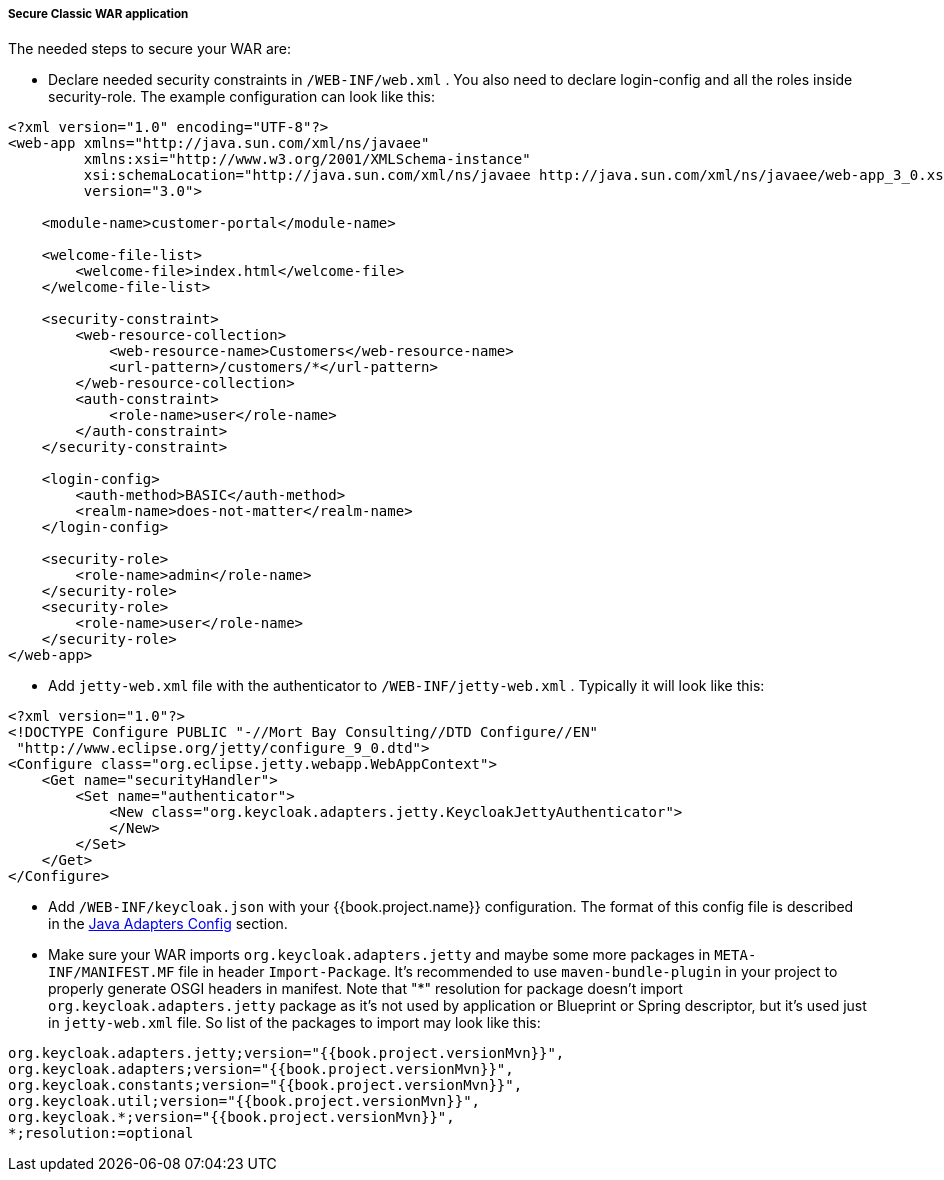 
[[_fuse_adapter_classic_war]]
===== Secure Classic WAR application

The needed steps to secure your WAR are:

* Declare needed security constraints in `/WEB-INF/web.xml` . You also need to declare login-config and all the roles inside security-role.
The example configuration can look like this:

[source,xml]
----
<?xml version="1.0" encoding="UTF-8"?>
<web-app xmlns="http://java.sun.com/xml/ns/javaee"
         xmlns:xsi="http://www.w3.org/2001/XMLSchema-instance"
         xsi:schemaLocation="http://java.sun.com/xml/ns/javaee http://java.sun.com/xml/ns/javaee/web-app_3_0.xsd"
         version="3.0">

    <module-name>customer-portal</module-name>

    <welcome-file-list>
        <welcome-file>index.html</welcome-file>
    </welcome-file-list>

    <security-constraint>
        <web-resource-collection>
            <web-resource-name>Customers</web-resource-name>
            <url-pattern>/customers/*</url-pattern>
        </web-resource-collection>
        <auth-constraint>
            <role-name>user</role-name>
        </auth-constraint>
    </security-constraint>

    <login-config>
        <auth-method>BASIC</auth-method>
        <realm-name>does-not-matter</realm-name>
    </login-config>

    <security-role>
        <role-name>admin</role-name>
    </security-role>
    <security-role>
        <role-name>user</role-name>
    </security-role>
</web-app>
----

* Add `jetty-web.xml` file with the authenticator to `/WEB-INF/jetty-web.xml` . Typically it will look like this:

[source,xml]
----
<?xml version="1.0"?>
<!DOCTYPE Configure PUBLIC "-//Mort Bay Consulting//DTD Configure//EN"
 "http://www.eclipse.org/jetty/configure_9_0.dtd">
<Configure class="org.eclipse.jetty.webapp.WebAppContext">
    <Get name="securityHandler">
        <Set name="authenticator">
            <New class="org.keycloak.adapters.jetty.KeycloakJettyAuthenticator">
            </New>
        </Set>
    </Get>
</Configure>
----

* Add `/WEB-INF/keycloak.json` with your {{book.project.name}} configuration. The format of this config file is described
in the <<fake/../../java-adapter-config.adoc#_java_adapter_config,Java Adapters Config>> section.

* Make sure your WAR imports `org.keycloak.adapters.jetty` and maybe some more packages in `META-INF/MANIFEST.MF` file in header `Import-Package`. It's
recommended to use `maven-bundle-plugin` in your project to properly generate OSGI headers in manifest.
Note that "*" resolution for package doesn't import `org.keycloak.adapters.jetty` package
as it's not used by application or Blueprint or Spring descriptor, but it's used just in `jetty-web.xml` file. So list of the packages to import may look like this:

[source, subs="attributes"]
----
org.keycloak.adapters.jetty;version="{{book.project.versionMvn}}",
org.keycloak.adapters;version="{{book.project.versionMvn}}",
org.keycloak.constants;version="{{book.project.versionMvn}}",
org.keycloak.util;version="{{book.project.versionMvn}}",
org.keycloak.*;version="{{book.project.versionMvn}}",
*;resolution:=optional
----

